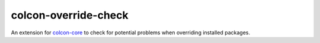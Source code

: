 colcon-override-check
=====================

An extension for `colcon-core <https://github.com/colcon/colcon-core>`_ to check for potential problems when overriding installed packages.


